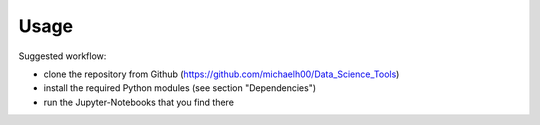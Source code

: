 Usage
===== 

Suggested workflow:  

- clone the repository from Github (https://github.com/michaelh00/Data_Science_Tools)
- install the required Python modules (see section "Dependencies")
- run the Jupyter-Notebooks that you find there

